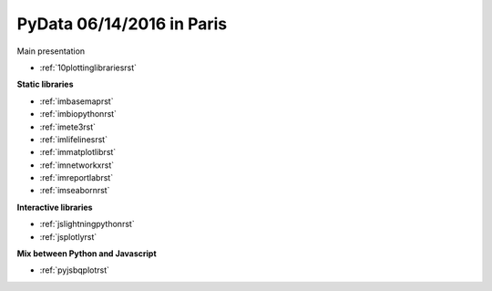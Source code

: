 .. project_name documentation documentation master file, created by
   sphinx-quickstart on Fri May 10 18:35:14 2013.
   You can adapt this file completely to your liking, but it should at least
   contain the root `toctree` directive.

PyData 06/14/2016 in Paris
==========================


Main presentation

* :ref:`10plottinglibrariesrst`

**Static libraries**

* :ref:`imbasemaprst`
* :ref:`imbiopythonrst`
* :ref:`imete3rst`
* :ref:`imlifelinesrst`
* :ref:`immatplotlibrst`
* :ref:`imnetworkxrst`
* :ref:`imreportlabrst`
* :ref:`imseabornrst`

**Interactive libraries**

* :ref:`jslightningpythonrst`
* :ref:`jsplotlyrst`

**Mix between Python and Javascript**

* :ref:`pyjsbqplotrst`

